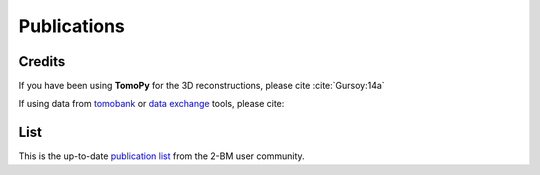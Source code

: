 Publications
============

Credits
~~~~~~~

If you have been using **TomoPy** for the 3D reconstructions, please cite :cite:`Gursoy:14a`

.. bibliography:: bibtex/cite.bib
   :style: plain
   :labelprefix: A

If using data from `tomobank <https://tomobank.readthedocs.io>`_ or `data exchange <https://dxchange.readthedocs.io/>`_ tools, please cite:


.. bibliography:: bibtex/ref.bib
   :style: reversedate
   :labelprefix: B
   :all:


List
~~~~

This is the up-to-date `publication list <https://beam.aps.anl.gov/pls/apsweb/pub_V2_0006.query_results?i_beamline=105&I_DISCIPLINE_M=9999&i_order_by_radio=YEAR>`_ from the 2-BM user community.